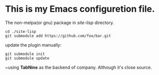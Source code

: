 #+Author: Thomas Wu <ixnij.wu@outlook.com>
#+date: 2021/7/30

* This is my Emacs configuretion file.

  The non-melpa(or gnu) package in /site-lisp/ directory.
  #+begin_src shell
  cd ./site-lisp
  git submodule add https://github.com/foo/bar.git
  #+end_src

  update the plugin manually:
  #+begin_src shell
  git submodule init
  git submodule update
  #+end_src

 ~using *TabNine* as the backend of company. Although it's close source.
